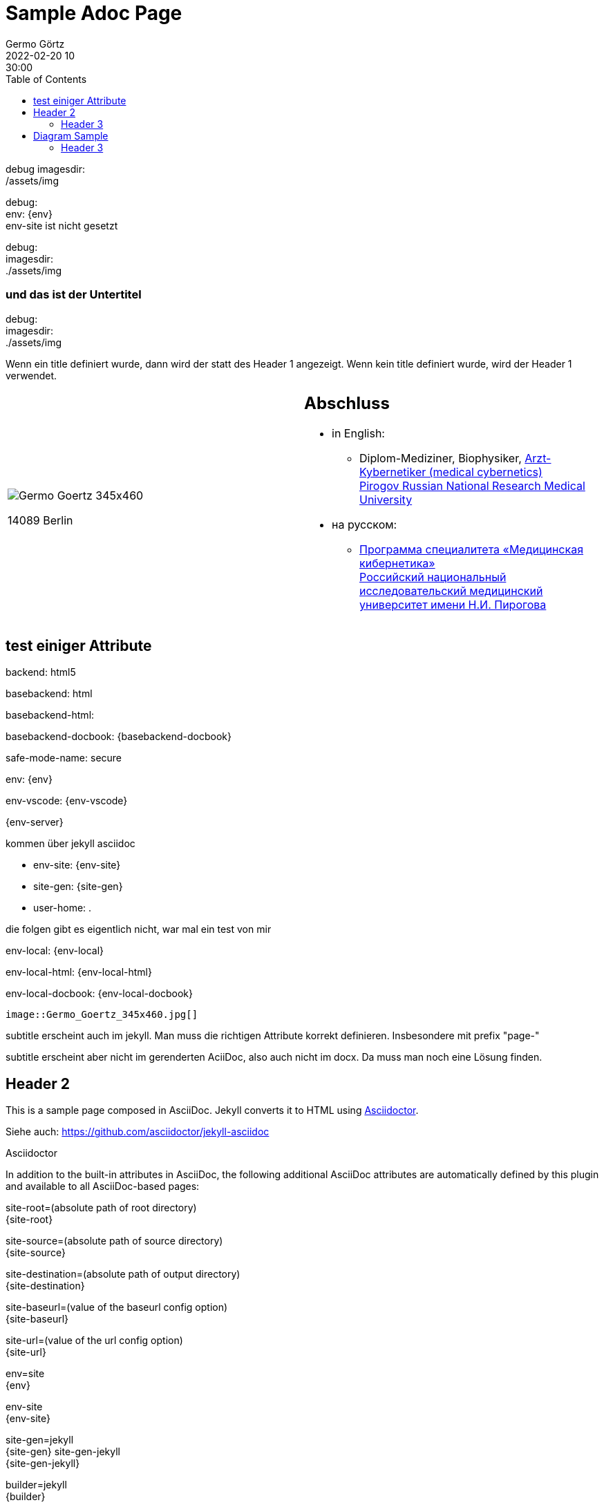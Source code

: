 = Sample Adoc Page
Germo Görtz
2022-02-20 10:30:00
:page-category: Test
:page-permalink: /sample-adoc/
:url-asciidoctor: http://asciidoctor.org
//:page-title: Das ist der Titel
:page-subtitle: und das ist der Untertitel
:page-tags: [tag1, tag-2, tag 3]
:page-last-updated: 2022-02-16
// folgendes kann genutzt werden, um den Wert aus dem Dateinamen zu überschreiben
//:revdate: 2022-02-20 10:30:00 +0200
:head-extra: head_extra.html
:toc: auto
// :page-layout: info
:page-layout: post

// Webserver und lokale Umgebung benötigen unterschiedliche Pfade zu Bildern
// ob wir auf dem Server sind, kann abgefragt werden über {env-site}
// default für jekyll auf Server (env-site): /assets/img
// local: ./assets/img

:imagesdir: /assets/img

debug 
imagesdir: +
{imagesdir}

ifndef::env-site[]
//it's not executed on gitlab server in jekyll
//locally (VCS, export to docx) we need a different :imagesdir:

debug: +
env: {env} +
env-site ist nicht gesetzt

:imagesdir: ./assets/img

debug: +
imagesdir: +
{imagesdir}


// auf dem Server wird der :page-subtitle: unter dem Titel angezeigt
// local nicht, also blenden wir ihn ein
// docbook könnte mit spezieller Syntax auch einen subtitle anzeigen, das geht aber nicht mit html5
// https://docs.asciidoctor.org/asciidoc/latest/document/subtitle/

[discrete] 
=== {page-subtitle}

endif::env-site[]

debug: +
imagesdir: +
{imagesdir}

Wenn ein title definiert wurde, dann wird der statt des Header 1 angezeigt. Wenn kein title definiert wurde, wird der Header 1 verwendet.

[frame=none,grid=none]
[cols="1a,1a"]
|===
|
image::Germo_Goertz_345x460.jpg[]

14089 Berlin

|
[discrete] 
== Abschluss

* in English:
** Diplom-Mediziner, Biophysiker, http://pirogov-university.com/academics/programs-and-degrees/undergraduate/medical-cybernetics/[Arzt-Kybernetiker (medical cybernetics)] +
http://pirogov-university.com/[Pirogov Russian National Research Medical University]
* на русском:
** https://rsmu.ru/academics/undergraduate/medical-cybernetics/[Программа специалитета «Медицинская кибернетика»] +
http://rsmu.ru/[Российский национальный исследовательский медицинский университет имени Н.И. Пирогова]


// |Cell in column 1, row 2
// |Cell in column 2, row 2

// |Cell in column 1, row 3
// |Cell in column 2, row 3

|===


== test einiger Attribute

backend:
{backend}

basebackend:
{basebackend}

basebackend-html:
{basebackend-html}

basebackend-docbook:
{basebackend-docbook}

safe-mode-name:
{safe-mode-name}

env: 
{env}

env-vscode:
{env-vscode}

{env-server}

kommen über jekyll asciidoc

* env-site: 
{env-site}
* site-gen:
{site-gen}
* user-home:
{user-home}

die folgen gibt es eigentlich nicht, war mal ein test von mir

env-local:
{env-local}

env-local-html:
{env-local-html}

env-local-docbook:
{env-local-docbook}

// ifdef::basebackend-html[]
// ifeval::["{user-home}" == "/root"]
// //it's executed on gitlab server
// :env-server:
// :imagesdir: /assets/img
// endif::[]
// endif::basebackend-html[]

// ifeval::["{user-home}" != "/root"]
// //it's executed locally
// :env-local:
// :imagesdir: ./assets/img
// endif::[]

// ifdef::basebackend-html[]
// ifeval::["{user-home}" != "/root"]
// //it's executed locally
// :env-local-html:
// endif::[]
// endif::basebackend-html[]

// ifdef::basebackend-docbook[]
// ifeval::["{user-home}" != "/root"]
// //it's executed locally
// :env-local-docbook:
// endif::[]
// endif::basebackend-docbook[]




`image::Germo_Goertz_345x460.jpg[]`


subtitle erscheint auch im jekyll. Man muss die richtigen Attribute korrekt definieren. Insbesondere mit prefix "page-"

subtitle erscheint aber nicht im gerenderten AciiDoc, also auch nicht im docx. Da muss man noch eine Lösung finden.

== Header 2

This is a sample page composed in AsciiDoc.
Jekyll converts it to HTML using {url-asciidoctor}[Asciidoctor].

Siehe auch: https://github.com/asciidoctor/jekyll-asciidoc[]

Asciidoctor

In addition to the built-in attributes in AsciiDoc, the following additional AsciiDoc attributes are automatically defined by this plugin and available to all AsciiDoc-based pages:

site-root=(absolute path of root directory) +
{site-root}

site-source=(absolute path of source directory) +
{site-source}

site-destination=(absolute path of output directory) +
{site-destination}

site-baseurl=(value of the baseurl config option) +
{site-baseurl}

site-url=(value of the url config option) +
{site-url}

env=site +
{env}

env-site +
{env-site}

site-gen=jekyll +
{site-gen}
site-gen-jekyll +
{site-gen-jekyll}

builder=jekyll +
{builder}

builder-jekyll +
{builder-jekyll}

jekyll-version=(value of the Jekyll::VERSION constant) +
{jekyll-version}

idprefix +
{idprefix}

idseparator=- +
{idseparator}

linkattrs=@ +
{linkattrs}


The following additional attributes are defined per page:

outpath=(path of page relative to baseurl +
{outpath}




You can pass custom attributes to AsciiDoc, or override default attributes provided by the plugin, using the attributes option of the asciidoctor block in your _config.yml. The value of this option can either be an Array containing key-value pairs:



Asciidoctor Diagram is a set of extensions for Asciidoctor that allow you to embed diagrams generated by PlantUML, Graphviz, ditaa, Shaape, and other plain-text diagram tools inside your AsciiDoc documents. In order to use Asciidoctor Diagram in a Jekyll project successfully, you must use a version of this plugin >= 2.0.0. Other combinations are known to have issues.

=== Header 3

==== Header 4

===== Header 5

====== Header 6

======= Header 7

Scheint es nicht zu geben, sondern nur bis 6

== Diagram Sample

[graphviz,dot-example,svg]
....
digraph g {
    a -> b
    b -> c
    c -> d
    d -> a
}
....

=== Header 3

Noch etwas Inhalt

* Listenzeile 1
* Listenzeile 2
** Zeile 2.2

[source,ruby]
puts "Hello, World!"